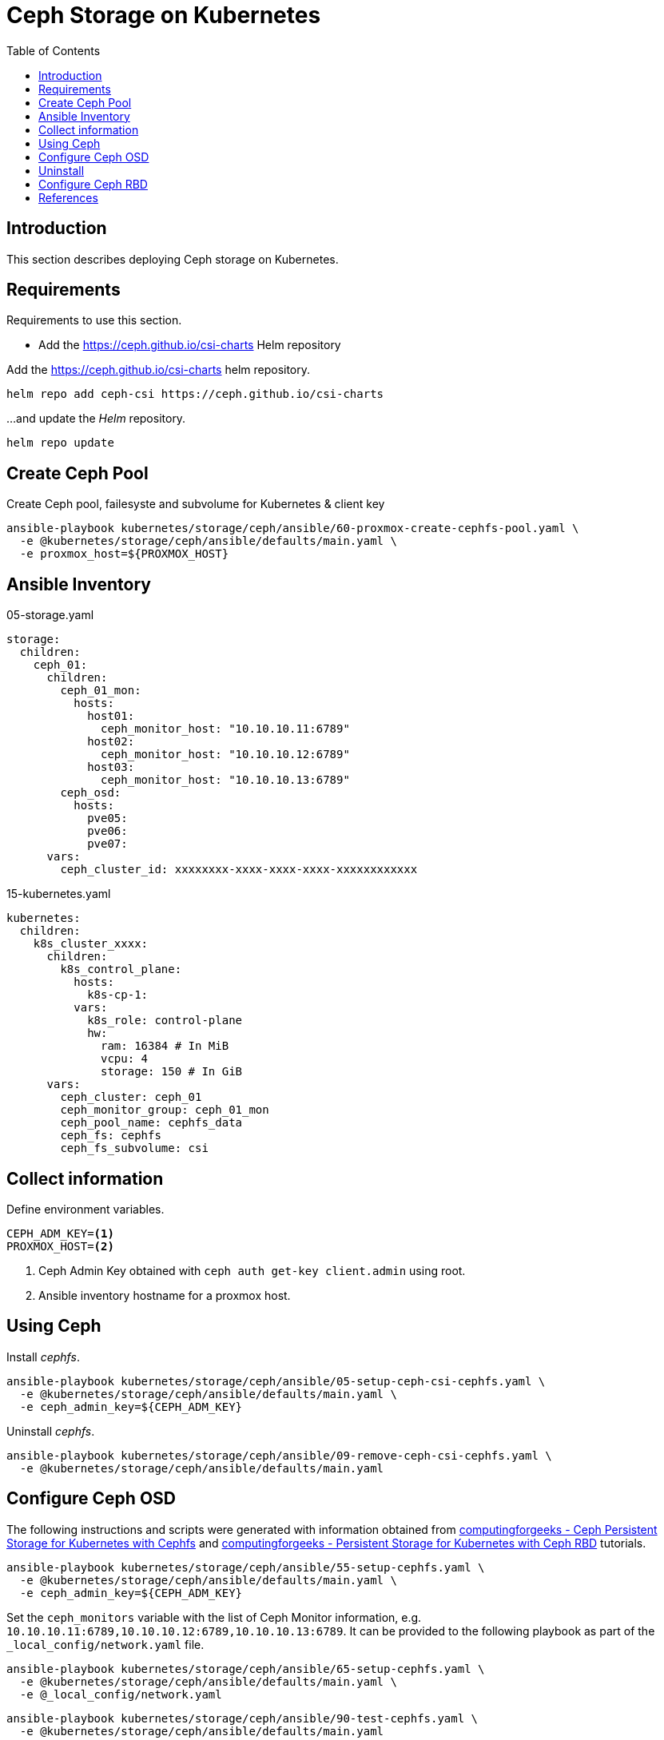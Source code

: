 = Ceph Storage on Kubernetes
:toc:       left
:toc-title: Table of Contents
:icons: font
:description: Ceph Storage on Kubernetes
:source-highlighter: highlight.js

== Introduction

[.lead]
This section describes deploying Ceph storage on Kubernetes.

== Requirements

[.lead]
Requirements to use this section.

* Add the https://ceph.github.io/csi-charts Helm repository

Add the https://ceph.github.io/csi-charts helm repository.

[sourec,bash]
----
helm repo add ceph-csi https://ceph.github.io/csi-charts
----

...and update the _Helm_ repository.

[source,bash]
----
helm repo update
----

== Create Ceph Pool

Create Ceph pool, failesyste and subvolume for Kubernetes & client key

[sourec,bash]
----
ansible-playbook kubernetes/storage/ceph/ansible/60-proxmox-create-cephfs-pool.yaml \
  -e @kubernetes/storage/ceph/ansible/defaults/main.yaml \
  -e proxmox_host=${PROXMOX_HOST}
----

== Ansible Inventory

.05-storage.yaml
[source,yaml]
----
storage:
  children:
    ceph_01:
      children:
        ceph_01_mon:
          hosts:
            host01:
              ceph_monitor_host: "10.10.10.11:6789"
            host02:
              ceph_monitor_host: "10.10.10.12:6789"
            host03:
              ceph_monitor_host: "10.10.10.13:6789"
        ceph_osd:
          hosts:
            pve05:
            pve06:
            pve07:
      vars:
        ceph_cluster_id: xxxxxxxx-xxxx-xxxx-xxxx-xxxxxxxxxxxx
----

.15-kubernetes.yaml
[source,yaml]
----
kubernetes:
  children:
    k8s_cluster_xxxx:
      children:
        k8s_control_plane:
          hosts:
            k8s-cp-1:
          vars:
            k8s_role: control-plane
            hw:
              ram: 16384 # In MiB
              vcpu: 4
              storage: 150 # In GiB
      vars:
        ceph_cluster: ceph_01
        ceph_monitor_group: ceph_01_mon
        ceph_pool_name: cephfs_data
        ceph_fs: cephfs
        ceph_fs_subvolume: csi
----

== Collect information

Define environment variables.

[source,bash]
----
CEPH_ADM_KEY=<1>
PROXMOX_HOST=<2>
----
<1> Ceph Admin Key obtained with `ceph auth get-key client.admin` using root.
<2> Ansible inventory hostname for a proxmox host.

== Using Ceph

Install _cephfs_.

[sourec,bash]
----
ansible-playbook kubernetes/storage/ceph/ansible/05-setup-ceph-csi-cephfs.yaml \
  -e @kubernetes/storage/ceph/ansible/defaults/main.yaml \
  -e ceph_admin_key=${CEPH_ADM_KEY}
----

Uninstall _cephfs_.

[sourec,bash]
----
ansible-playbook kubernetes/storage/ceph/ansible/09-remove-ceph-csi-cephfs.yaml \
  -e @kubernetes/storage/ceph/ansible/defaults/main.yaml
----

== Configure Ceph OSD

The following instructions and scripts were generated with information 
 obtained from 
 link:https://computingforgeeks.com/ceph-persistent-storage-for-kubernetes-with-cephfs/[computingforgeeks - Ceph Persistent Storage for Kubernetes with Cephfs] 
 and link:https://computingforgeeks.com/persistent-storage-for-kubernetes-with-ceph-rbd/[computingforgeeks - Persistent Storage for Kubernetes with Ceph RBD]
 tutorials.

[sourec,bash]
----
ansible-playbook kubernetes/storage/ceph/ansible/55-setup-cephfs.yaml \
  -e @kubernetes/storage/ceph/ansible/defaults/main.yaml \
  -e ceph_admin_key=${CEPH_ADM_KEY}
----

Set the `ceph_monitors` variable with the list of Ceph Monitor information, 
 e.g. `10.10.10.11:6789,10.10.10.12:6789,10.10.10.13:6789`. It can be provided 
 to the following playbook as part of the `_local_config/network.yaml` file.

[sourec,bash]
----
ansible-playbook kubernetes/storage/ceph/ansible/65-setup-cephfs.yaml \
  -e @kubernetes/storage/ceph/ansible/defaults/main.yaml \
  -e @_local_config/network.yaml
----

[sourec,bash]
----
ansible-playbook kubernetes/storage/ceph/ansible/90-test-cephfs.yaml \
  -e @kubernetes/storage/ceph/ansible/defaults/main.yaml
----

== Uninstall

[sourec,bash]
----
ansible-playbook kubernetes/storage/ceph/ansible/99-uninstall.yaml \
  -e @kubernetes/storage/ceph/ansible/defaults/main.yaml
----

== Configure Ceph RBD

TBD


== References

* Ceph CSI:
** https://github.com/ceph/ceph-csi
** https://github.com/ceph/csi-charts
* https://docs.ceph.com/en/latest/rbd/rbd-kubernetes/
* https://computingforgeeks.com/ceph-persistent-storage-for-kubernetes-with-cephfs/
* https://www.digitalocean.com/community/tutorials/how-to-set-up-a-ceph-cluster-within-kubernetes-using-rook